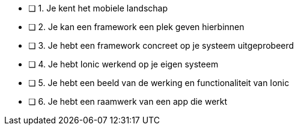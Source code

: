 - [ ] 1. Je kent het mobiele landschap
- [ ] 2. Je kan een framework een plek geven hierbinnen
- [ ] 3. Je hebt een framework concreet op je systeem uitgeprobeerd
- [ ] 4. Je hebt Ionic werkend op je eigen systeem
- [ ] 5. Je hebt een beeld van de werking en functionaliteit van Ionic
- [ ] 6. Je hebt een raamwerk van een app die werkt
